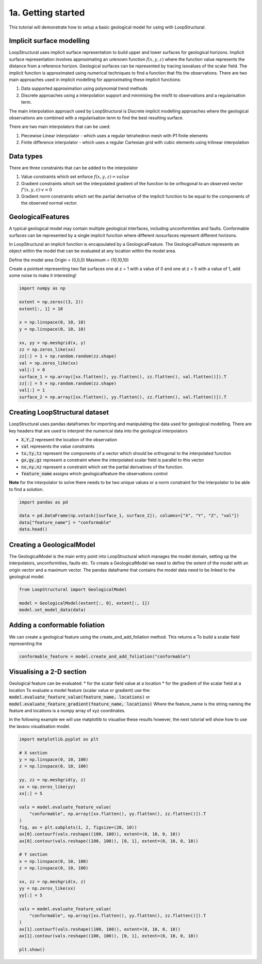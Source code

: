 
.. DO NOT EDIT.
.. THIS FILE WAS AUTOMATICALLY GENERATED BY SPHINX-GALLERY.
.. TO MAKE CHANGES, EDIT THE SOURCE PYTHON FILE:
.. "_auto_examples/1_basic/plot_1_data_prepration.py"
.. LINE NUMBERS ARE GIVEN BELOW.

.. only:: html

    .. note::
        :class: sphx-glr-download-link-note

        :ref:`Go to the end <sphx_glr_download__auto_examples_1_basic_plot_1_data_prepration.py>`
        to download the full example code

.. rst-class:: sphx-glr-example-title

.. _sphx_glr__auto_examples_1_basic_plot_1_data_prepration.py:


============================
1a. Getting started
============================
This tutorial will demonstrate how to setup a basic geological model for using with LoopStructural.

.. GENERATED FROM PYTHON SOURCE LINES 10-48

Implicit surface modelling
~~~~~~~~~~~~~~~~~~~~~~~~~~~~~~~~~~~~~~~~~~~~~~~~~~
LoopStructural uses implicit surface representation to build upper and lower surfaces for geological horizons.
Implicit surface representation involves approximating an unknown function :math:`f(x,y,z)` where the function value
represents the distance from a reference horizon.
Geological surfaces can be represented by tracing isovalues of the scalar field.
The implicit function is approximated using numerical techniques to find a function that fits the observations.
There are two main approaches used in implicit modelling for approximating these implicit functions:

1. Data supported approximation using polynomial trend methods
2. Discrete approaches using a interpolation support and minimising the misfit to observations and a regularisation term.

The main interpolation approach used by LoopStructural is Discrete implicit modelling approaches where the geological observations
are combined with a regularisation term to find the best resulting surface.

There are two main interpolators that can be used:

1. Piecewise Linear interpolator - which uses a regular tetrahedron mesh with P1 finite elements
2. Finite difference interpolator - which uses a regular Cartesian grid with cubic elements using trilinear interpolation

Data types
~~~~~~~~~~
There are three constraints that can be added to the interpolator

1. Value constraints which set enforce :math:`f(x,y,z) = value`
2. Gradient constraints which set the interpolated gradient of the function to be orthogonal to an observed vector :math:`f'(x,y,z) \cdot v = 0`
3. Gradient norm constraints which set the partial derivative of the implicit function to be equal to the components of the observed normal vector.

GeologicalFeatures
~~~~~~~~~~~~~~~~~~
A typical geological model may contain multiple geological interfaces, including unconformities and faults.
Conformable surfaces can be represented by a single implicit function where different isosurfaces represent different horizons.

In LoopStructural an implicit function is encapsulated by a GeologicalFeature.
The GeologicalFeature represents an object within the model that can be evaluated at any location within the model area.




.. GENERATED FROM PYTHON SOURCE LINES 51-58

Define the model area
Origin = (0,0,0)
Maximum = (10,10,10)

Create a pointset representing two flat surfaces one at z = 1 with a value of 0 and one at z = 5 with a value of 1,
add some noise to make it interesting!


.. GENERATED FROM PYTHON SOURCE LINES 58-76

.. code-block:: Python

    import numpy as np

    extent = np.zeros((3, 2))
    extent[:, 1] = 10

    x = np.linspace(0, 10, 10)
    y = np.linspace(0, 10, 10)

    xx, yy = np.meshgrid(x, y)
    zz = np.zeros_like(xx)
    zz[:] = 1 + np.random.random(zz.shape)
    val = np.zeros_like(xx)
    val[:] = 0
    surface_1 = np.array([xx.flatten(), yy.flatten(), zz.flatten(), val.flatten()]).T
    zz[:] = 5 + np.random.random(zz.shape)
    val[:] = 1
    surface_2 = np.array([xx.flatten(), yy.flatten(), zz.flatten(), val.flatten()]).T








.. GENERATED FROM PYTHON SOURCE LINES 77-91

Creating LoopStructural dataset
~~~~~~~~~~~~~~~~~~~~~~~~~~~~~~~~~
LoopStructural uses pandas dataframes for importing and manipulating the data used for geological
modelling. There are key headers that are used to interpret the numerical data into the geological
interpolators

* :code:`X,Y,Z` represent the location of the observation
* :code:`val` represents the value constraints
* :code:`tx,ty,tz` represent the components of a vector which should be orthogonal to the interpolated function
* :code:`gx,gy,gz` represent a constraint where the interpolated scalar field is parallel to this vector
* :code:`nx,ny,nz` represent a constraint which set the partial derivatives of the function.
* :code:`feature_name` assigns which geologicalfeature the observations control
**Note** for the interpolator to solve there needs to be two unique values or a norm constraint
for the interpolator to be able to find a solution.

.. GENERATED FROM PYTHON SOURCE LINES 91-98

.. code-block:: Python


    import pandas as pd

    data = pd.DataFrame(np.vstack([surface_1, surface_2]), columns=["X", "Y", "Z", "val"])
    data["feature_name"] = "conformable"
    data.head()






.. raw:: html

    <div class="output_subarea output_html rendered_html output_result">
    <div>
    <style scoped>
        .dataframe tbody tr th:only-of-type {
            vertical-align: middle;
        }

        .dataframe tbody tr th {
            vertical-align: top;
        }

        .dataframe thead th {
            text-align: right;
        }
    </style>
    <table border="1" class="dataframe">
      <thead>
        <tr style="text-align: right;">
          <th></th>
          <th>X</th>
          <th>Y</th>
          <th>Z</th>
          <th>val</th>
          <th>feature_name</th>
        </tr>
      </thead>
      <tbody>
        <tr>
          <th>0</th>
          <td>0.000000</td>
          <td>0.0</td>
          <td>1.971337</td>
          <td>0.0</td>
          <td>conformable</td>
        </tr>
        <tr>
          <th>1</th>
          <td>1.111111</td>
          <td>0.0</td>
          <td>1.103404</td>
          <td>0.0</td>
          <td>conformable</td>
        </tr>
        <tr>
          <th>2</th>
          <td>2.222222</td>
          <td>0.0</td>
          <td>1.365025</td>
          <td>0.0</td>
          <td>conformable</td>
        </tr>
        <tr>
          <th>3</th>
          <td>3.333333</td>
          <td>0.0</td>
          <td>1.209603</td>
          <td>0.0</td>
          <td>conformable</td>
        </tr>
        <tr>
          <th>4</th>
          <td>4.444444</td>
          <td>0.0</td>
          <td>1.184474</td>
          <td>0.0</td>
          <td>conformable</td>
        </tr>
      </tbody>
    </table>
    </div>
    </div>
    <br />
    <br />

.. GENERATED FROM PYTHON SOURCE LINES 99-106

Creating a GeologicalModel
~~~~~~~~~~~~~~~~~~~~~~~~~~~
The GeologicalModel is the main entry point into LoopStructural which manages the model domain,
setting up the interpolators, unconformities, faults etc.
To create a GeologicalModel we need to define the extent of the model with an origin vector and a maximum vector.
The pandas dataframe that contains the model data need to be linked to the geological model.


.. GENERATED FROM PYTHON SOURCE LINES 106-112

.. code-block:: Python


    from LoopStructural import GeologicalModel

    model = GeologicalModel(extent[:, 0], extent[:, 1])
    model.set_model_data(data)








.. GENERATED FROM PYTHON SOURCE LINES 113-117

Adding a conformable foliation
~~~~~~~~~~~~~~~~~~~~~~~~~~~~~~
We can create a geological feature using the create_and_add_foliation method.
This returns a To build a scalar field representing the

.. GENERATED FROM PYTHON SOURCE LINES 117-120

.. code-block:: Python


    conformable_feature = model.create_and_add_foliation("conformable")








.. GENERATED FROM PYTHON SOURCE LINES 121-134

Visualising a 2-D section
~~~~~~~~~~~~~~~~~~~~~~~~~
Geological feature can be evaluated:
* for the scalar field value at a location
* for the gradient of the scalar field at a location
To evaluate a model feature (scalar value or gradient) use the:
:code:`model.evaluate_feature_value(feature_name, locations)` or
:code:`model.evaluate_feature_gradient(feature_name, locations)`
Where the feature_name is the string naming the feature and locations is a numpy array of
xyz coordinates.

In the following example we will use matplotlib to visualise these results however, the
next tutorial will show how to use the lavavu visualisation model.

.. GENERATED FROM PYTHON SOURCE LINES 134-168

.. code-block:: Python



    import matplotlib.pyplot as plt

    # X section
    y = np.linspace(0, 10, 100)
    z = np.linspace(0, 10, 100)

    yy, zz = np.meshgrid(y, z)
    xx = np.zeros_like(yy)
    xx[:] = 5

    vals = model.evaluate_feature_value(
        "conformable", np.array([xx.flatten(), yy.flatten(), zz.flatten()]).T
    )
    fig, ax = plt.subplots(1, 2, figsize=(20, 10))
    ax[0].contourf(vals.reshape((100, 100)), extent=(0, 10, 0, 10))
    ax[0].contour(vals.reshape((100, 100)), [0, 1], extent=(0, 10, 0, 10))

    # Y section
    x = np.linspace(0, 10, 100)
    z = np.linspace(0, 10, 100)

    xx, zz = np.meshgrid(x, z)
    yy = np.zeros_like(xx)
    yy[:] = 5

    vals = model.evaluate_feature_value(
        "conformable", np.array([xx.flatten(), yy.flatten(), zz.flatten()]).T
    )
    ax[1].contourf(vals.reshape((100, 100)), extent=(0, 10, 0, 10))
    ax[1].contour(vals.reshape((100, 100)), [0, 1], extent=(0, 10, 0, 10))

    plt.show()



.. image-sg:: /_auto_examples/1_basic/images/sphx_glr_plot_1_data_prepration_001.png
   :alt: plot 1 data prepration
   :srcset: /_auto_examples/1_basic/images/sphx_glr_plot_1_data_prepration_001.png
   :class: sphx-glr-single-img






.. rst-class:: sphx-glr-timing

   **Total running time of the script:** (0 minutes 0.221 seconds)


.. _sphx_glr_download__auto_examples_1_basic_plot_1_data_prepration.py:

.. only:: html

  .. container:: sphx-glr-footer sphx-glr-footer-example

    .. container:: sphx-glr-download sphx-glr-download-jupyter

      :download:`Download Jupyter notebook: plot_1_data_prepration.ipynb <plot_1_data_prepration.ipynb>`

    .. container:: sphx-glr-download sphx-glr-download-python

      :download:`Download Python source code: plot_1_data_prepration.py <plot_1_data_prepration.py>`


.. only:: html

 .. rst-class:: sphx-glr-signature

    `Gallery generated by Sphinx-Gallery <https://sphinx-gallery.github.io>`_
